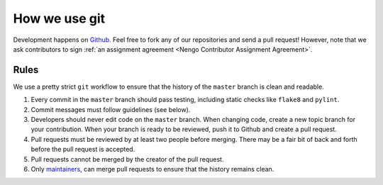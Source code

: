 **************
How we use git
**************

Development happens on `Github <https://github.com/nengo>`_.
Feel free to fork any of our repositories and send a pull request!
However, note that we ask contributors to sign
:ref:`an assignment agreement <Nengo Contributor Assignment Agreement>`.

Rules
-----

We use a pretty strict ``git`` workflow
to ensure that the history of the ``master`` branch
is clean and readable.

1. Every commit in the ``master`` branch should pass testing,
   including static checks like ``flake8`` and ``pylint``.
2. Commit messages must follow guidelines (see below).
3. Developers should never edit code on the ``master`` branch.
   When changing code, create a new topic branch for your contribution.
   When your branch is ready to be reviewed,
   push it to Github and create a pull request.
4. Pull requests must be reviewed by at least two people before merging.
   There may be a fair bit of back and forth before
   the pull request is accepted.
5. Pull requests cannot be merged by the creator of the pull request.
6. Only `maintainers <https://github.com/orgs/nengo/teams>`_,
   can merge pull requests to ensure that the history remains clean.
